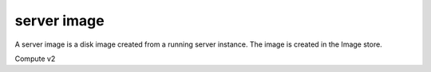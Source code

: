============
server image
============

A server image is a disk image created from a running server instance.  The
image is created in the Image store.

Compute v2

.. autoprogram-cliff:: openstack.compute.v2
   :command: server image create
